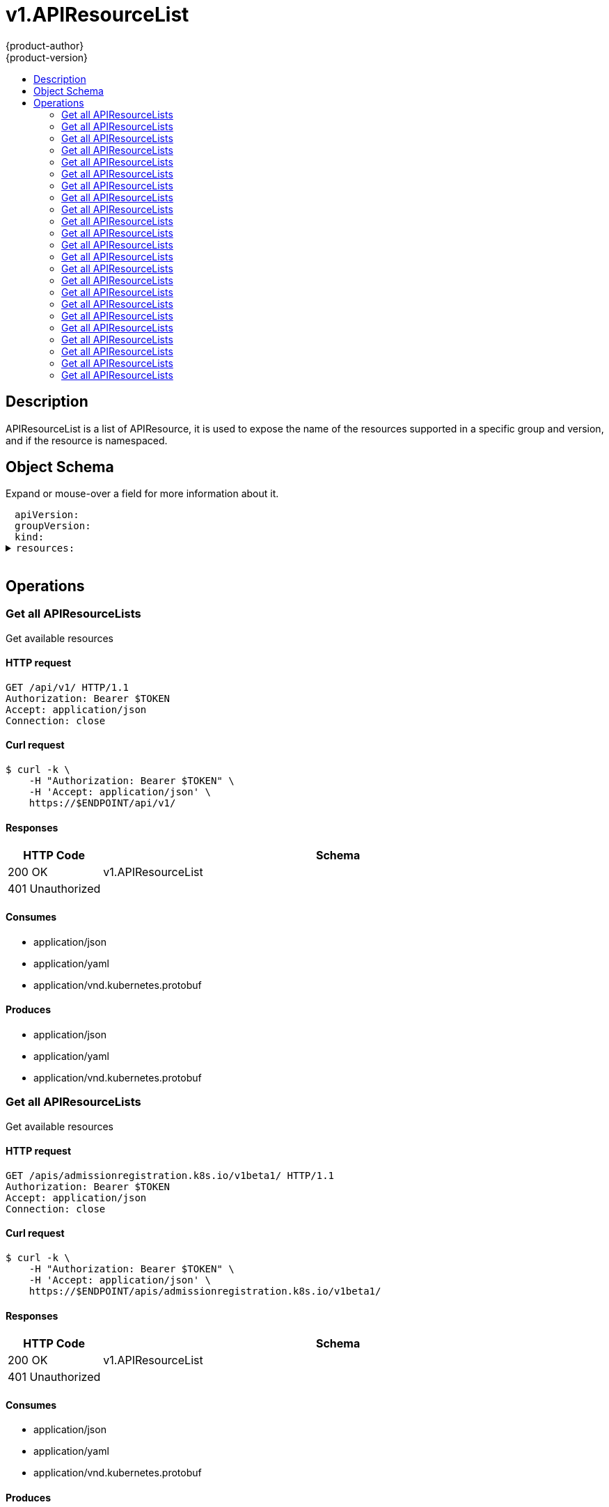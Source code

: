 = v1.APIResourceList
{product-author}
{product-version}
:data-uri:
:icons:
:toc: macro
:toc-title:
:toclevels: 2

toc::[]

== Description
[%hardbreaks]
APIResourceList is a list of APIResource, it is used to expose the name of the resources supported in a specific group and version, and if the resource is namespaced.

== Object Schema
Expand or mouse-over a field for more information about it.

++++
<pre>
<div style="margin-left:13px;"><span title="(string) APIVersion defines the versioned schema of this representation of an object. Servers should convert recognized schemas to the latest internal value, and may reject unrecognized values. More info: https://git.k8s.io/community/contributors/devel/api-conventions.md#resources">apiVersion</span>:
</div><div style="margin-left:13px;"><span title="(string) groupVersion is the group and version this APIResourceList is for.">groupVersion</span>:
</div><div style="margin-left:13px;"><span title="(string) Kind is a string value representing the REST resource this object represents. Servers may infer this from the endpoint the client submits requests to. Cannot be updated. In CamelCase. More info: https://git.k8s.io/community/contributors/devel/api-conventions.md#types-kinds">kind</span>:
</div><details><summary><span title="(array) resources contains the name of the resources and if they are namespaced.">resources</span>:
</summary><details><summary>- <span title="(array) categories is a list of the grouped resources this resource belongs to (e.g. &#39;all&#39;)">categories</span>:
</summary><div style="margin-left:13px;">- - <span title="(string)">[string]</span>:
</div></details><div style="margin-left:13px;">  <span title="(string) group is the preferred group of the resource.  Empty implies the group of the containing resource list. For subresources, this may have a different value, for example: Scale&#34;.">group</span>:
</div><div style="margin-left:13px;">  <span title="(string) kind is the kind for the resource (e.g. &#39;Foo&#39; is the kind for a resource &#39;foo&#39;)">kind</span>:
</div><div style="margin-left:13px;">  <span title="(string) name is the plural name of the resource.">name</span>:
</div><div style="margin-left:13px;">  <span title="(boolean) namespaced indicates if a resource is namespaced or not.">namespaced</span>:
</div><details><summary>  <span title="(array) shortNames is a list of suggested short names of the resource.">shortNames</span>:
</summary><div style="margin-left:13px;">  - <span title="(string)">[string]</span>:
</div></details><div style="margin-left:13px;">  <span title="(string) singularName is the singular name of the resource.  This allows clients to handle plural and singular opaquely. The singularName is more correct for reporting status on a single item and both singular and plural are allowed from the kubectl CLI interface.">singularName</span>:
</div><details><summary>  <span title="(array) verbs is a list of supported kube verbs (this includes get, list, watch, create, update, patch, delete, deletecollection, and proxy)">verbs</span>:
</summary><div style="margin-left:13px;">  - <span title="(string)">[string]</span>:
</div></details><div style="margin-left:13px;">  <span title="(string) version is the preferred version of the resource.  Empty implies the version of the containing resource list For subresources, this may have a different value, for example: v1 (while inside a v1beta1 version of the core resource&#39;s group)&#34;.">version</span>:
</div></details>
</pre>
++++

== Operations

[[Get-api-v1]]
=== Get all APIResourceLists
Get available resources

==== HTTP request
----
GET /api/v1/ HTTP/1.1
Authorization: Bearer $TOKEN
Accept: application/json
Connection: close
----

==== Curl request
----
$ curl -k \
    -H "Authorization: Bearer $TOKEN" \
    -H 'Accept: application/json' \
    https://$ENDPOINT/api/v1/
----

==== Responses
[cols="1,5", options="header"]
|===
|HTTP Code|Schema
|200 OK|v1.APIResourceList
|401 Unauthorized|
|===

==== Consumes

* application/json
* application/yaml
* application/vnd.kubernetes.protobuf

==== Produces

* application/json
* application/yaml
* application/vnd.kubernetes.protobuf


[[Get-apis-admissionregistration.k8s.io-v1beta1]]
=== Get all APIResourceLists
Get available resources

==== HTTP request
----
GET /apis/admissionregistration.k8s.io/v1beta1/ HTTP/1.1
Authorization: Bearer $TOKEN
Accept: application/json
Connection: close
----

==== Curl request
----
$ curl -k \
    -H "Authorization: Bearer $TOKEN" \
    -H 'Accept: application/json' \
    https://$ENDPOINT/apis/admissionregistration.k8s.io/v1beta1/
----

==== Responses
[cols="1,5", options="header"]
|===
|HTTP Code|Schema
|200 OK|v1.APIResourceList
|401 Unauthorized|
|===

==== Consumes

* application/json
* application/yaml
* application/vnd.kubernetes.protobuf

==== Produces

* application/json
* application/yaml
* application/vnd.kubernetes.protobuf


[[Get-apis-apps-v1]]
=== Get all APIResourceLists
Get available resources

==== HTTP request
----
GET /apis/apps/v1/ HTTP/1.1
Authorization: Bearer $TOKEN
Accept: application/json
Connection: close
----

==== Curl request
----
$ curl -k \
    -H "Authorization: Bearer $TOKEN" \
    -H 'Accept: application/json' \
    https://$ENDPOINT/apis/apps/v1/
----

==== Responses
[cols="1,5", options="header"]
|===
|HTTP Code|Schema
|200 OK|v1.APIResourceList
|401 Unauthorized|
|===

==== Consumes

* application/json
* application/yaml
* application/vnd.kubernetes.protobuf

==== Produces

* application/json
* application/yaml
* application/vnd.kubernetes.protobuf


[[Get-apis-apps-v1beta1]]
=== Get all APIResourceLists
Get available resources

==== HTTP request
----
GET /apis/apps/v1beta1/ HTTP/1.1
Authorization: Bearer $TOKEN
Accept: application/json
Connection: close
----

==== Curl request
----
$ curl -k \
    -H "Authorization: Bearer $TOKEN" \
    -H 'Accept: application/json' \
    https://$ENDPOINT/apis/apps/v1beta1/
----

==== Responses
[cols="1,5", options="header"]
|===
|HTTP Code|Schema
|200 OK|v1.APIResourceList
|401 Unauthorized|
|===

==== Consumes

* application/json
* application/yaml
* application/vnd.kubernetes.protobuf

==== Produces

* application/json
* application/yaml
* application/vnd.kubernetes.protobuf


[[Get-apis-apps-v1beta2]]
=== Get all APIResourceLists
Get available resources

==== HTTP request
----
GET /apis/apps/v1beta2/ HTTP/1.1
Authorization: Bearer $TOKEN
Accept: application/json
Connection: close
----

==== Curl request
----
$ curl -k \
    -H "Authorization: Bearer $TOKEN" \
    -H 'Accept: application/json' \
    https://$ENDPOINT/apis/apps/v1beta2/
----

==== Responses
[cols="1,5", options="header"]
|===
|HTTP Code|Schema
|200 OK|v1.APIResourceList
|401 Unauthorized|
|===

==== Consumes

* application/json
* application/yaml
* application/vnd.kubernetes.protobuf

==== Produces

* application/json
* application/yaml
* application/vnd.kubernetes.protobuf


[[Get-apis-authentication.k8s.io-v1]]
=== Get all APIResourceLists
Get available resources

==== HTTP request
----
GET /apis/authentication.k8s.io/v1/ HTTP/1.1
Authorization: Bearer $TOKEN
Accept: application/json
Connection: close
----

==== Curl request
----
$ curl -k \
    -H "Authorization: Bearer $TOKEN" \
    -H 'Accept: application/json' \
    https://$ENDPOINT/apis/authentication.k8s.io/v1/
----

==== Responses
[cols="1,5", options="header"]
|===
|HTTP Code|Schema
|200 OK|v1.APIResourceList
|401 Unauthorized|
|===

==== Consumes

* application/json
* application/yaml
* application/vnd.kubernetes.protobuf

==== Produces

* application/json
* application/yaml
* application/vnd.kubernetes.protobuf


[[Get-apis-authentication.k8s.io-v1beta1]]
=== Get all APIResourceLists
Get available resources

==== HTTP request
----
GET /apis/authentication.k8s.io/v1beta1/ HTTP/1.1
Authorization: Bearer $TOKEN
Accept: application/json
Connection: close
----

==== Curl request
----
$ curl -k \
    -H "Authorization: Bearer $TOKEN" \
    -H 'Accept: application/json' \
    https://$ENDPOINT/apis/authentication.k8s.io/v1beta1/
----

==== Responses
[cols="1,5", options="header"]
|===
|HTTP Code|Schema
|200 OK|v1.APIResourceList
|401 Unauthorized|
|===

==== Consumes

* application/json
* application/yaml
* application/vnd.kubernetes.protobuf

==== Produces

* application/json
* application/yaml
* application/vnd.kubernetes.protobuf


[[Get-apis-authorization.k8s.io-v1]]
=== Get all APIResourceLists
Get available resources

==== HTTP request
----
GET /apis/authorization.k8s.io/v1/ HTTP/1.1
Authorization: Bearer $TOKEN
Accept: application/json
Connection: close
----

==== Curl request
----
$ curl -k \
    -H "Authorization: Bearer $TOKEN" \
    -H 'Accept: application/json' \
    https://$ENDPOINT/apis/authorization.k8s.io/v1/
----

==== Responses
[cols="1,5", options="header"]
|===
|HTTP Code|Schema
|200 OK|v1.APIResourceList
|401 Unauthorized|
|===

==== Consumes

* application/json
* application/yaml
* application/vnd.kubernetes.protobuf

==== Produces

* application/json
* application/yaml
* application/vnd.kubernetes.protobuf


[[Get-apis-authorization.k8s.io-v1beta1]]
=== Get all APIResourceLists
Get available resources

==== HTTP request
----
GET /apis/authorization.k8s.io/v1beta1/ HTTP/1.1
Authorization: Bearer $TOKEN
Accept: application/json
Connection: close
----

==== Curl request
----
$ curl -k \
    -H "Authorization: Bearer $TOKEN" \
    -H 'Accept: application/json' \
    https://$ENDPOINT/apis/authorization.k8s.io/v1beta1/
----

==== Responses
[cols="1,5", options="header"]
|===
|HTTP Code|Schema
|200 OK|v1.APIResourceList
|401 Unauthorized|
|===

==== Consumes

* application/json
* application/yaml
* application/vnd.kubernetes.protobuf

==== Produces

* application/json
* application/yaml
* application/vnd.kubernetes.protobuf


[[Get-apis-autoscaling-v1]]
=== Get all APIResourceLists
Get available resources

==== HTTP request
----
GET /apis/autoscaling/v1/ HTTP/1.1
Authorization: Bearer $TOKEN
Accept: application/json
Connection: close
----

==== Curl request
----
$ curl -k \
    -H "Authorization: Bearer $TOKEN" \
    -H 'Accept: application/json' \
    https://$ENDPOINT/apis/autoscaling/v1/
----

==== Responses
[cols="1,5", options="header"]
|===
|HTTP Code|Schema
|200 OK|v1.APIResourceList
|401 Unauthorized|
|===

==== Consumes

* application/json
* application/yaml
* application/vnd.kubernetes.protobuf

==== Produces

* application/json
* application/yaml
* application/vnd.kubernetes.protobuf


[[Get-apis-autoscaling-v2beta1]]
=== Get all APIResourceLists
Get available resources

==== HTTP request
----
GET /apis/autoscaling/v2beta1/ HTTP/1.1
Authorization: Bearer $TOKEN
Accept: application/json
Connection: close
----

==== Curl request
----
$ curl -k \
    -H "Authorization: Bearer $TOKEN" \
    -H 'Accept: application/json' \
    https://$ENDPOINT/apis/autoscaling/v2beta1/
----

==== Responses
[cols="1,5", options="header"]
|===
|HTTP Code|Schema
|200 OK|v1.APIResourceList
|401 Unauthorized|
|===

==== Consumes

* application/json
* application/yaml
* application/vnd.kubernetes.protobuf

==== Produces

* application/json
* application/yaml
* application/vnd.kubernetes.protobuf


[[Get-apis-batch-v1]]
=== Get all APIResourceLists
Get available resources

==== HTTP request
----
GET /apis/batch/v1/ HTTP/1.1
Authorization: Bearer $TOKEN
Accept: application/json
Connection: close
----

==== Curl request
----
$ curl -k \
    -H "Authorization: Bearer $TOKEN" \
    -H 'Accept: application/json' \
    https://$ENDPOINT/apis/batch/v1/
----

==== Responses
[cols="1,5", options="header"]
|===
|HTTP Code|Schema
|200 OK|v1.APIResourceList
|401 Unauthorized|
|===

==== Consumes

* application/json
* application/yaml
* application/vnd.kubernetes.protobuf

==== Produces

* application/json
* application/yaml
* application/vnd.kubernetes.protobuf


[[Get-apis-batch-v1beta1]]
=== Get all APIResourceLists
Get available resources

==== HTTP request
----
GET /apis/batch/v1beta1/ HTTP/1.1
Authorization: Bearer $TOKEN
Accept: application/json
Connection: close
----

==== Curl request
----
$ curl -k \
    -H "Authorization: Bearer $TOKEN" \
    -H 'Accept: application/json' \
    https://$ENDPOINT/apis/batch/v1beta1/
----

==== Responses
[cols="1,5", options="header"]
|===
|HTTP Code|Schema
|200 OK|v1.APIResourceList
|401 Unauthorized|
|===

==== Consumes

* application/json
* application/yaml
* application/vnd.kubernetes.protobuf

==== Produces

* application/json
* application/yaml
* application/vnd.kubernetes.protobuf


[[Get-apis-batch-v2alpha1]]
=== Get all APIResourceLists
Get available resources

==== HTTP request
----
GET /apis/batch/v2alpha1/ HTTP/1.1
Authorization: Bearer $TOKEN
Accept: application/json
Connection: close
----

==== Curl request
----
$ curl -k \
    -H "Authorization: Bearer $TOKEN" \
    -H 'Accept: application/json' \
    https://$ENDPOINT/apis/batch/v2alpha1/
----

==== Responses
[cols="1,5", options="header"]
|===
|HTTP Code|Schema
|200 OK|v1.APIResourceList
|401 Unauthorized|
|===

==== Consumes

* application/json
* application/yaml
* application/vnd.kubernetes.protobuf

==== Produces

* application/json
* application/yaml
* application/vnd.kubernetes.protobuf


[[Get-apis-certificates.k8s.io-v1beta1]]
=== Get all APIResourceLists
Get available resources

==== HTTP request
----
GET /apis/certificates.k8s.io/v1beta1/ HTTP/1.1
Authorization: Bearer $TOKEN
Accept: application/json
Connection: close
----

==== Curl request
----
$ curl -k \
    -H "Authorization: Bearer $TOKEN" \
    -H 'Accept: application/json' \
    https://$ENDPOINT/apis/certificates.k8s.io/v1beta1/
----

==== Responses
[cols="1,5", options="header"]
|===
|HTTP Code|Schema
|200 OK|v1.APIResourceList
|401 Unauthorized|
|===

==== Consumes

* application/json
* application/yaml
* application/vnd.kubernetes.protobuf

==== Produces

* application/json
* application/yaml
* application/vnd.kubernetes.protobuf


[[Get-apis-events.k8s.io-v1beta1]]
=== Get all APIResourceLists
Get available resources

==== HTTP request
----
GET /apis/events.k8s.io/v1beta1/ HTTP/1.1
Authorization: Bearer $TOKEN
Accept: application/json
Connection: close
----

==== Curl request
----
$ curl -k \
    -H "Authorization: Bearer $TOKEN" \
    -H 'Accept: application/json' \
    https://$ENDPOINT/apis/events.k8s.io/v1beta1/
----

==== Responses
[cols="1,5", options="header"]
|===
|HTTP Code|Schema
|200 OK|v1.APIResourceList
|401 Unauthorized|
|===

==== Consumes

* application/json
* application/yaml
* application/vnd.kubernetes.protobuf

==== Produces

* application/json
* application/yaml
* application/vnd.kubernetes.protobuf


[[Get-apis-extensions-v1beta1]]
=== Get all APIResourceLists
Get available resources

==== HTTP request
----
GET /apis/extensions/v1beta1/ HTTP/1.1
Authorization: Bearer $TOKEN
Accept: application/json
Connection: close
----

==== Curl request
----
$ curl -k \
    -H "Authorization: Bearer $TOKEN" \
    -H 'Accept: application/json' \
    https://$ENDPOINT/apis/extensions/v1beta1/
----

==== Responses
[cols="1,5", options="header"]
|===
|HTTP Code|Schema
|200 OK|v1.APIResourceList
|401 Unauthorized|
|===

==== Consumes

* application/json
* application/yaml
* application/vnd.kubernetes.protobuf

==== Produces

* application/json
* application/yaml
* application/vnd.kubernetes.protobuf


[[Get-apis-networking.k8s.io-v1]]
=== Get all APIResourceLists
Get available resources

==== HTTP request
----
GET /apis/networking.k8s.io/v1/ HTTP/1.1
Authorization: Bearer $TOKEN
Accept: application/json
Connection: close
----

==== Curl request
----
$ curl -k \
    -H "Authorization: Bearer $TOKEN" \
    -H 'Accept: application/json' \
    https://$ENDPOINT/apis/networking.k8s.io/v1/
----

==== Responses
[cols="1,5", options="header"]
|===
|HTTP Code|Schema
|200 OK|v1.APIResourceList
|401 Unauthorized|
|===

==== Consumes

* application/json
* application/yaml
* application/vnd.kubernetes.protobuf

==== Produces

* application/json
* application/yaml
* application/vnd.kubernetes.protobuf


[[Get-apis-policy-v1beta1]]
=== Get all APIResourceLists
Get available resources

==== HTTP request
----
GET /apis/policy/v1beta1/ HTTP/1.1
Authorization: Bearer $TOKEN
Accept: application/json
Connection: close
----

==== Curl request
----
$ curl -k \
    -H "Authorization: Bearer $TOKEN" \
    -H 'Accept: application/json' \
    https://$ENDPOINT/apis/policy/v1beta1/
----

==== Responses
[cols="1,5", options="header"]
|===
|HTTP Code|Schema
|200 OK|v1.APIResourceList
|401 Unauthorized|
|===

==== Consumes

* application/json
* application/yaml
* application/vnd.kubernetes.protobuf

==== Produces

* application/json
* application/yaml
* application/vnd.kubernetes.protobuf


[[Get-apis-rbac.authorization.k8s.io-v1]]
=== Get all APIResourceLists
Get available resources

==== HTTP request
----
GET /apis/rbac.authorization.k8s.io/v1/ HTTP/1.1
Authorization: Bearer $TOKEN
Accept: application/json
Connection: close
----

==== Curl request
----
$ curl -k \
    -H "Authorization: Bearer $TOKEN" \
    -H 'Accept: application/json' \
    https://$ENDPOINT/apis/rbac.authorization.k8s.io/v1/
----

==== Responses
[cols="1,5", options="header"]
|===
|HTTP Code|Schema
|200 OK|v1.APIResourceList
|401 Unauthorized|
|===

==== Consumes

* application/json
* application/yaml
* application/vnd.kubernetes.protobuf

==== Produces

* application/json
* application/yaml
* application/vnd.kubernetes.protobuf


[[Get-apis-rbac.authorization.k8s.io-v1beta1]]
=== Get all APIResourceLists
Get available resources

==== HTTP request
----
GET /apis/rbac.authorization.k8s.io/v1beta1/ HTTP/1.1
Authorization: Bearer $TOKEN
Accept: application/json
Connection: close
----

==== Curl request
----
$ curl -k \
    -H "Authorization: Bearer $TOKEN" \
    -H 'Accept: application/json' \
    https://$ENDPOINT/apis/rbac.authorization.k8s.io/v1beta1/
----

==== Responses
[cols="1,5", options="header"]
|===
|HTTP Code|Schema
|200 OK|v1.APIResourceList
|401 Unauthorized|
|===

==== Consumes

* application/json
* application/yaml
* application/vnd.kubernetes.protobuf

==== Produces

* application/json
* application/yaml
* application/vnd.kubernetes.protobuf


[[Get-apis-storage.k8s.io-v1]]
=== Get all APIResourceLists
Get available resources

==== HTTP request
----
GET /apis/storage.k8s.io/v1/ HTTP/1.1
Authorization: Bearer $TOKEN
Accept: application/json
Connection: close
----

==== Curl request
----
$ curl -k \
    -H "Authorization: Bearer $TOKEN" \
    -H 'Accept: application/json' \
    https://$ENDPOINT/apis/storage.k8s.io/v1/
----

==== Responses
[cols="1,5", options="header"]
|===
|HTTP Code|Schema
|200 OK|v1.APIResourceList
|401 Unauthorized|
|===

==== Consumes

* application/json
* application/yaml
* application/vnd.kubernetes.protobuf

==== Produces

* application/json
* application/yaml
* application/vnd.kubernetes.protobuf


[[Get-apis-storage.k8s.io-v1beta1]]
=== Get all APIResourceLists
Get available resources

==== HTTP request
----
GET /apis/storage.k8s.io/v1beta1/ HTTP/1.1
Authorization: Bearer $TOKEN
Accept: application/json
Connection: close
----

==== Curl request
----
$ curl -k \
    -H "Authorization: Bearer $TOKEN" \
    -H 'Accept: application/json' \
    https://$ENDPOINT/apis/storage.k8s.io/v1beta1/
----

==== Responses
[cols="1,5", options="header"]
|===
|HTTP Code|Schema
|200 OK|v1.APIResourceList
|401 Unauthorized|
|===

==== Consumes

* application/json
* application/yaml
* application/vnd.kubernetes.protobuf

==== Produces

* application/json
* application/yaml
* application/vnd.kubernetes.protobuf



